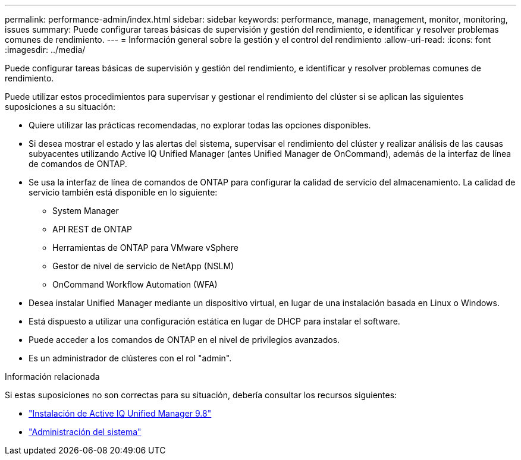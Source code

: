 ---
permalink: performance-admin/index.html 
sidebar: sidebar 
keywords: performance, manage, management, monitor, monitoring, issues 
summary: Puede configurar tareas básicas de supervisión y gestión del rendimiento, e identificar y resolver problemas comunes de rendimiento. 
---
= Información general sobre la gestión y el control del rendimiento
:allow-uri-read: 
:icons: font
:imagesdir: ../media/


[role="lead"]
Puede configurar tareas básicas de supervisión y gestión del rendimiento, e identificar y resolver problemas comunes de rendimiento.

Puede utilizar estos procedimientos para supervisar y gestionar el rendimiento del clúster si se aplican las siguientes suposiciones a su situación:

* Quiere utilizar las prácticas recomendadas, no explorar todas las opciones disponibles.
* Si desea mostrar el estado y las alertas del sistema, supervisar el rendimiento del clúster y realizar análisis de las causas subyacentes utilizando Active IQ Unified Manager (antes Unified Manager de OnCommand), además de la interfaz de línea de comandos de ONTAP.
* Se usa la interfaz de línea de comandos de ONTAP para configurar la calidad de servicio del almacenamiento. La calidad de servicio también está disponible en lo siguiente:
+
** System Manager
** API REST de ONTAP
** Herramientas de ONTAP para VMware vSphere
** Gestor de nivel de servicio de NetApp (NSLM)
** OnCommand Workflow Automation (WFA)


* Desea instalar Unified Manager mediante un dispositivo virtual, en lugar de una instalación basada en Linux o Windows.
* Está dispuesto a utilizar una configuración estática en lugar de DHCP para instalar el software.
* Puede acceder a los comandos de ONTAP en el nivel de privilegios avanzados.
* Es un administrador de clústeres con el rol "admin".


.Información relacionada
Si estas suposiciones no son correctas para su situación, debería consultar los recursos siguientes:

* http://docs.netapp.com/ocum-98/topic/com.netapp.doc.onc-um-isg/home.html["Instalación de Active IQ Unified Manager 9.8"]
* link:../system-admin/index.html["Administración del sistema"]

